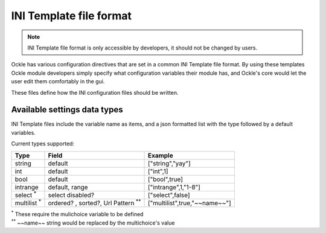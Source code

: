 INI Template file format
========================

.. note:: INI Template file format is only accessible by developers, it should not be changed by users.

Ockle has various configuration directives that are set in a common INI Template file format.
By using these templates Ockle module developers simply specify what configuration variables their module has, and Ockle's core would let the user edit them comfortably in the gui. 

These files define how the INI configuration files should be written.

Available settings data types
-----------------------------

INI Template files include the variable name as items, and a json formatted list with the type followed by a default variables. 

Current types supported:

+---------------------+-------------------------------------------+--------------------------------+
|Type                 |Field                                      |Example                         |
+=====================+===========================================+================================+
| string              | default                                   | ["string","yay"]               |
+---------------------+-------------------------------------------+--------------------------------+
| int                 | default                                   | ["int",1]                      |
+---------------------+-------------------------------------------+--------------------------------+
| bool                | default                                   | ["bool",true]                  |
+---------------------+-------------------------------------------+--------------------------------+
| intrange            | default, range                            | ["intrange",1,"1-8"]           |
+---------------------+-------------------------------------------+--------------------------------+
| select :sup:`*`     | select disabled?                          | ["select",false]               |
+---------------------+-------------------------------------------+--------------------------------+
| multilist :sup:`*`  | ordered? , sorted?, Url Pattern :sup:`**` | ["multilist",true,"~~name~~"]  |
+---------------------+-------------------------------------------+--------------------------------+

| :sup:`*` These require the mulichoice variable to be defined
| :sup:`**` ~~name~~ string would be replaced by the multichoice's value
